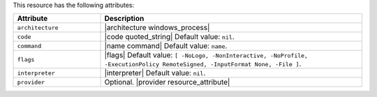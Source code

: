 .. The contents of this file are included in multiple topics.
.. This file should not be changed in a way that hinders its ability to appear in multiple documentation sets.

This resource has the following attributes:

.. list-table::
   :widths: 150 450
   :header-rows: 1

   * - Attribute
     - Description
   * - ``architecture``
     - |architecture windows_process|
   * - ``code``
     - |code quoted_string| Default value: ``nil``.
   * - ``command``
     - |name command| Default value: ``name``.
   * - ``flags``
     - |flags| Default value: ``[ -NoLogo, -NonInteractive, -NoProfile, -ExecutionPolicy RemoteSigned, -InputFormat None, -File ]``.
   * - ``interpreter``
     - |interpreter| Default value: ``nil``.
   * - ``provider``
     - Optional. |provider resource_attribute|

